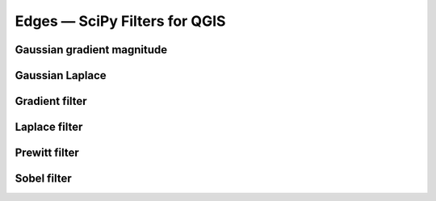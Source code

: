 Edges — SciPy Filters for QGIS
==============================

Gaussian gradient magnitude
---------------------------

Gaussian Laplace 
----------------


Gradient filter 
---------------

Laplace filter
--------------

Prewitt filter
--------------

Sobel filter
------------